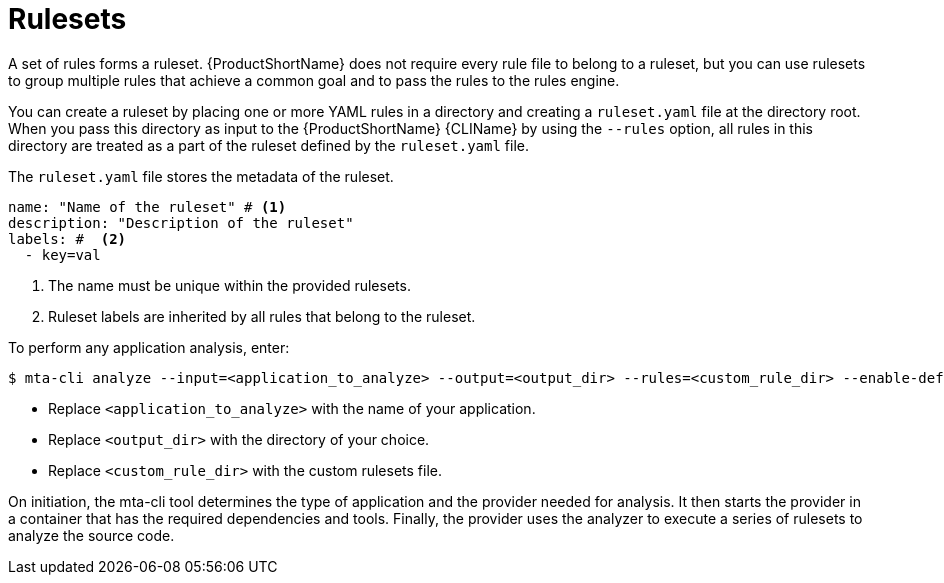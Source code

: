 // Module included in the following assemblies:
//
// * docs/rules-development-guide/master.adoc

:_mod-docs-content-type: REFERENCE
[id="yaml-rulesets_{context}"]
= Rulesets

A set of rules forms a ruleset. {ProductShortName} does not require every rule file to belong to a ruleset, but you can use rulesets to group multiple rules that achieve a common goal and to pass the rules to the rules engine.

You can create a ruleset by placing one or more YAML rules in a directory and creating a `ruleset.yaml` file at the directory root. When you pass this directory as input to the {ProductShortName} {CLIName} by using the `--rules` option, all rules in this directory are treated as a part of the ruleset defined by the `ruleset.yaml` file.

The `ruleset.yaml` file stores the metadata of the ruleset.

[source,yaml]
----
name: "Name of the ruleset" # <1>
description: "Description of the ruleset"
labels: #  <2>
  - key=val
----
<1> The name must be unique within the provided rulesets.
<2> Ruleset labels are inherited by all rules that belong to the ruleset.

To perform any application analysis, enter:

[source,terminal]
----
$ mta-cli analyze --input=<application_to_analyze> --output=<output_dir> --rules=<custom_rule_dir> --enable-default-rulesets=false
----

*  Replace `<application_to_analyze>` with the name of your application.
*  Replace `<output_dir>` with the directory of your choice.
*  Replace `<custom_rule_dir>` with the custom rulesets file.

On initiation, the mta-cli tool determines the type of application and the provider needed for analysis. It then starts the provider in a container that has the required dependencies and tools. Finally, the provider uses the analyzer to execute a series of rulesets to analyze the source code.
